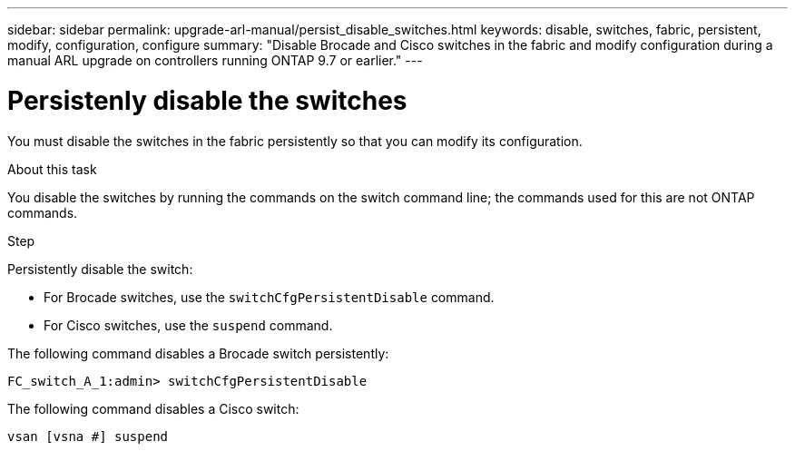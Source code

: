 ---
sidebar: sidebar
permalink: upgrade-arl-manual/persist_disable_switches.html
keywords: disable, switches, fabric, persistent, modify, configuration, configure
summary:  "Disable Brocade and Cisco switches in the fabric and modify configuration during a manual ARL upgrade on controllers running ONTAP 9.7 or earlier."
---

= Persistenly disable the switches
:hardbreaks:
:nofooter:
:icons: font
:linkattrs:
:imagesdir: ./media/

[.lead]
You must disable the switches in the fabric persistently so that you can modify its configuration.

.About this task

You disable the switches by running the commands on the switch command line; the commands used for this are not ONTAP commands.

.Step

Persistently disable the switch:

* For Brocade switches, use the `switchCfgPersistentDisable` command.

* For Cisco switches, use the `suspend` command.

The following command disables a Brocade switch persistently:

----
FC_switch_A_1:admin> switchCfgPersistentDisable
----

The following command disables a Cisco switch:

----
vsan [vsna #] suspend
----
